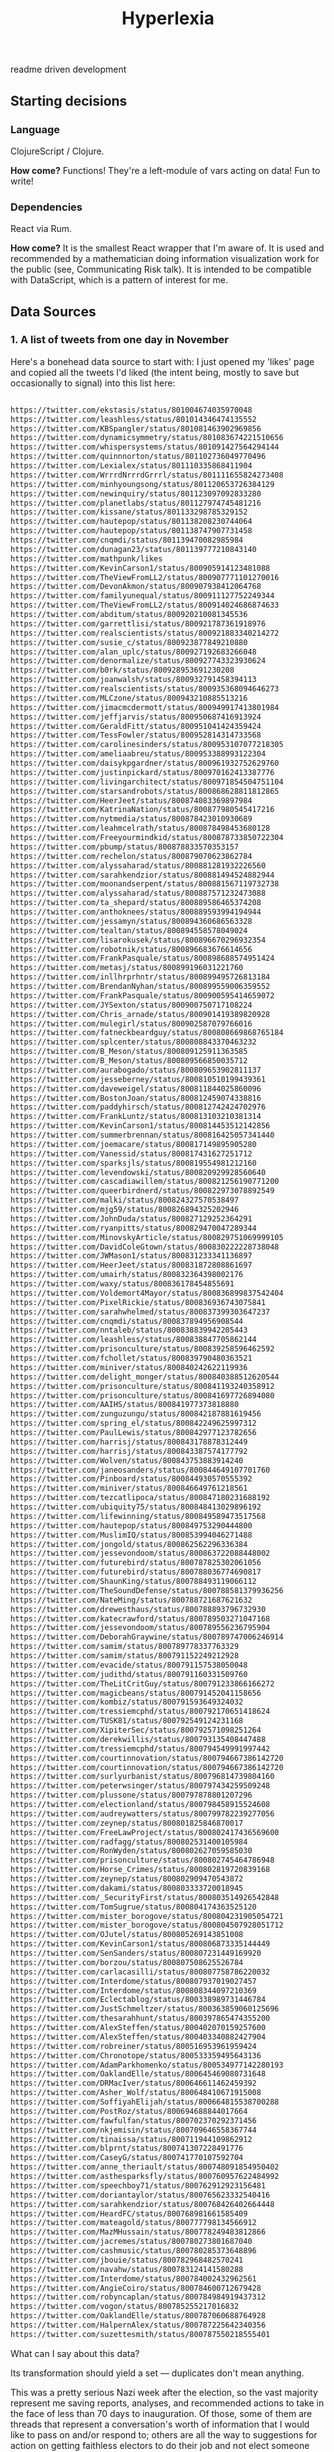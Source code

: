 #+TITLE: Hyperlexia

readme driven development

** Starting decisions
*** Language
    ClojureScript / Clojure.

    *How come?* Functions! They're a left-module of vars acting on data! Fun to write!

*** Dependencies
    React via Rum.

    *How come?* It is the smallest React wrapper that I'm aware of. It is used and recommended by a mathematician doing information visualization work for the public (see, Communicating Risk talk). It is intended to be compatible with DataScript, which is a pattern of interest for me. 

** Data Sources

*** 1. A list of tweets from one day in November 

Here's a bonehead data source to start with: I just opened my 'likes' page and copied all the tweets I'd liked (the intent being, mostly to save but occasionally to signal) into this list here:

#+BEGIN_SRC txt :tangle resources/data/likes_late_november.txt

https://twitter.com/ekstasis/status/801004674035970048
https://twitter.com/leashless/status/801014346474135552
https://twitter.com/KBSpangler/status/801081463902969856
https://twitter.com/dynamicsymmetry/status/801083674221510656
https://twitter.com/whispersystems/status/801091427564294144
https://twitter.com/quinnnorton/status/801102736049770496
https://twitter.com/Lexialex/status/801110335868411904
https://twitter.com/WrrrdNrrrdGrrrl/status/801111655824273408
https://twitter.com/minhyoungsong/status/801120653726384129
https://twitter.com/newinquiry/status/801123097092833280
https://twitter.com/planetlabs/status/801127974745481216
https://twitter.com/kissane/status/801133298785329152
https://twitter.com/hautepop/status/801138208230744064
https://twitter.com/hautepop/status/801138747907731458
https://twitter.com/cnqmdi/status/801139470082985984
https://twitter.com/dunagan23/status/801139777210843140
https://twitter.com/mathpunk/likes
https://twitter.com/KevinCarson1/status/800905914123481088
https://twitter.com/TheViewFromLL2/status/800907771101270016
https://twitter.com/DevonAkmon/status/800907938412064768
https://twitter.com/familyunequal/status/800911127752249344
https://twitter.com/TheViewFromLL2/status/800914024686874633
https://twitter.com/abditum/status/800920210081345536
https://twitter.com/garrettlisi/status/800921787361918976
https://twitter.com/realscientists/status/800921883340214272
https://twitter.com/susie_c/status/800923877849210880
https://twitter.com/alan_uplc/status/800927192683266048
https://twitter.com/denormalize/status/800927743323930624
https://twitter.com/b0rk/status/800928953691230208
https://twitter.com/joanwalsh/status/800932791458394113
https://twitter.com/realscientists/status/800935368094646273
https://twitter.com/MLCzone/status/800943210885513216
https://twitter.com/jimacmcdermott/status/800949917413801984
https://twitter.com/jeffjarvis/status/800950687416913924
https://twitter.com/GeraldFitt/status/800951041424359424
https://twitter.com/TessFowler/status/800952814314733568
https://twitter.com/carolinesinders/status/800953107077218305
https://twitter.com/ameliaabreu/status/800953388993122304
https://twitter.com/daisykpgardner/status/800961932752629760
https://twitter.com/justinpickard/status/800970162413387776
https://twitter.com/livingarchitect/status/800971854504751104
https://twitter.com/starsandrobots/status/800868628811812865
https://twitter.com/HeerJeet/status/800874083369897984
https://twitter.com/KatrinaNation/status/800877980545417216
https://twitter.com/nytmedia/status/800878423010930689
https://twitter.com/leahmcelrath/status/800878498453680128
https://twitter.com/Freeyourmindkid/status/800878733850722304
https://twitter.com/pbump/status/800878833570353157
https://twitter.com/rechelon/status/800879070623862784
https://twitter.com/alyssaharad/status/800881281932226560
https://twitter.com/sarahkendzior/status/800881494524882944
https://twitter.com/moonandserpent/status/800881567119732738
https://twitter.com/alyssaharad/status/800887571232473088
https://twitter.com/ta_shepard/status/800889586465374208
https://twitter.com/anthoknees/status/800889593994194944
https://twitter.com/jessamyn/status/800894360686563328
https://twitter.com/tealtan/status/800894558578049024
https://twitter.com/lisarokusek/status/800896670296932354
https://twitter.com/robotnik/status/800896683676614656
https://twitter.com/FrankPasquale/status/800898688574951424
https://twitter.com/metasj/status/800899196031221760
https://twitter.com/inllhrprhntr/status/800899495726813184
https://twitter.com/BrendanNyhan/status/800899559006359552
https://twitter.com/FrankPasquale/status/800900595414659072
https://twitter.com/JYSexton/status/800900750717108224
https://twitter.com/Chris_arnade/status/800901419389820928
https://twitter.com/mulegirl/status/800902587079766016
https://twitter.com/fatneckbeardguy/status/800808669868765184
https://twitter.com/splcenter/status/800808843370463232
https://twitter.com/B_Meson/status/800809125911363585
https://twitter.com/B_Meson/status/800809566850035712
https://twitter.com/aurabogado/status/800809653902811137
https://twitter.com/jesseberney/status/800810510199439361
https://twitter.com/daveweigel/status/800811844025860096
https://twitter.com/BostonJoan/status/800812459074338816
https://twitter.com/paddyhirsch/status/800812742424702976
https://twitter.com/FrankLuntz/status/800813103210381314
https://twitter.com/KevinCarson1/status/800814453512142856
https://twitter.com/summerbrennan/status/800816425057341440
https://twitter.com/joemacare/status/800817149895905280
https://twitter.com/Vanessid/status/800817431627251712
https://twitter.com/sparksjls/status/800819554981212160
https://twitter.com/levendowski/status/800820929928560640
https://twitter.com/cascadiawillem/status/800821256190771200
https://twitter.com/queerbirdnerd/status/800822973078892549
https://twitter.com/malki/status/800824327570538497
https://twitter.com/mjg59/status/800826894325202946
https://twitter.com/JohnDuda/status/800827129252364291
https://twitter.com/ryanpitts/status/800829470047289344
https://twitter.com/MinovskyArticle/status/800829751069999105
https://twitter.com/DavidColeGtown/status/800830222228738048
https://twitter.com/JWMason1/status/800831233341136897
https://twitter.com/HeerJeet/status/800831872808861697
https://twitter.com/umairh/status/800832364398002176
https://twitter.com/waxy/status/800836178454855691
https://twitter.com/Voldemort4Mayor/status/800836899837542404
https://twitter.com/PixelRickie/status/800836936743075841
https://twitter.com/sarahwhelmed/status/800837399303647237
https://twitter.com/cnqmdi/status/800837894956908544
https://twitter.com/nntaleb/status/800838839942205443
https://twitter.com/leashless/status/800838847705862144
https://twitter.com/prisonculture/status/800839258596462592
https://twitter.com/fchollet/status/800839790480363521
https://twitter.com/miniver/status/800840242622119936
https://twitter.com/delight_monger/status/800840388512620544
https://twitter.com/prisonculture/status/800841193240358912
https://twitter.com/prisonculture/status/800841697726894080
https://twitter.com/AAIHS/status/800841977373818880
https://twitter.com/zunguzungu/status/800842187881619456
https://twitter.com/spring_el/status/800842249625997312
https://twitter.com/PaulLewis/status/800842977123782656
https://twitter.com/harrisj/status/800843178878312449
https://twitter.com/harrisj/status/800843387574177792
https://twitter.com/Wolven/status/800843753883914240
https://twitter.com/janeosanders/status/800844649107701760
https://twitter.com/Pinboard/status/800844930570555392
https://twitter.com/miniver/status/800846649761218561
https://twitter.com/tezcatlipoca/status/800847180231688192
https://twitter.com/ubiquity75/status/800848413029896192
https://twitter.com/lifewinning/status/800849589473517568
https://twitter.com/hautepop/status/800849753290444800
https://twitter.com/MuslimIQ/status/800853994046271488
https://twitter.com/jongold/status/800862562296336384
https://twitter.com/jessevondoom/status/800863722088448002
https://twitter.com/futurebird/status/800787825302061056
https://twitter.com/futurebird/status/800788036774690817
https://twitter.com/ShaunKing/status/800788493119066112
https://twitter.com/TheSoundDefense/status/800788581379936256
https://twitter.com/NateMing/status/800788721687621632
https://twitter.com/drewesthaus/status/800788893796732930
https://twitter.com/katecrawford/status/800789503271047168
https://twitter.com/jessevondoom/status/800789556236795904
https://twitter.com/DeborahGraywine/status/800789747006246914
https://twitter.com/samim/status/800789778337763329
https://twitter.com/samim/status/800791152249212928
https://twitter.com/evacide/status/800791157538050048
https://twitter.com/judithd/status/800791160331509760
https://twitter.com/TheLitCritGuy/status/800791233866166272
https://twitter.com/magicbeans/status/800791452041158656
https://twitter.com/kombiz/status/800791593649324032
https://twitter.com/tressiemcphd/status/800792170651418624
https://twitter.com/TUSK81/status/800792549124231168
https://twitter.com/XipiterSec/status/800792571098251264
https://twitter.com/derekwillis/status/800793135408447488
https://twitter.com/tressiemcphd/status/800794549991997442
https://twitter.com/courtinnovation/status/800794667386142720
https://twitter.com/courtinnovation/status/800794667386142720
https://twitter.com/surlyurbanist/status/800796814739804160
https://twitter.com/peterwsinger/status/800797434259509248
https://twitter.com/plussone/status/800797878801207296
https://twitter.com/electionland/status/800798458915524608
https://twitter.com/audreywatters/status/800799782239277056
https://twitter.com/zeynep/status/800801825846870017
https://twitter.com/FreeLawProject/status/800802417436569600
https://twitter.com/radfagg/status/800802531400105984
https://twitter.com/RonWyden/status/800802627059585030
https://twitter.com/prisonculture/status/800802745464786948
https://twitter.com/Horse_Crimes/status/800802819720839168
https://twitter.com/zeynep/status/800802909470543872
https://twitter.com/dakami/status/800803333720018945
https://twitter.com/_SecurityFirst/status/800803514926542848
https://twitter.com/TomSugrue/status/800804174363525120
https://twitter.com/mister_borogove/status/800804231905054721
https://twitter.com/mister_borogove/status/800804507928051712
https://twitter.com/OJutel/status/800805269143851008
https://twitter.com/KevinCarson1/status/800806873335144449
https://twitter.com/SenSanders/status/800807231449169920
https://twitter.com/borzou/status/800807508625526784
https://twitter.com/carlacasilli/status/800807758786220032
https://twitter.com/Interdome/status/800807937019027457
https://twitter.com/Interdome/status/800808344097210369
https://twitter.com/Eclectablog/status/800338989731446784
https://twitter.com/JustSchmeltzer/status/800363859060125696
https://twitter.com/thesarahhunt/status/800397865474355200
https://twitter.com/AlexSteffen/status/800402070159257600
https://twitter.com/AlexSteffen/status/800403340882427904
https://twitter.com/robreiner/status/800516953961959424
https://twitter.com/Chronotope/status/800533359495643136
https://twitter.com/AdamParkhomenko/status/800534977142280193
https://twitter.com/OaklandElle/status/800645469080731648
https://twitter.com/DRMacIver/status/800646611462459392
https://twitter.com/Asher_Wolf/status/800648410671915008
https://twitter.com/SoffiyahElijah/status/800664815538700288
https://twitter.com/PostRoz/status/800694688844017664
https://twitter.com/fawfulfan/status/800702370292371456
https://twitter.com/nkjemisin/status/800709646558367744
https://twitter.com/tinaissa/status/800711944109862912
https://twitter.com/blprnt/status/800741307228491776
https://twitter.com/CaseyG/status/800741770107592704
https://twitter.com/anne_theriault/status/800748091854950402
https://twitter.com/asthesparksfly/status/800760957622484992
https://twitter.com/speechboy71/status/800762912923156481
https://twitter.com/doriantaylor/status/800765623332540416
https://twitter.com/sarahkendzior/status/800768426402664448
https://twitter.com/HeardFC/status/800768981661585409
https://twitter.com/mateagold/status/800777798134566912
https://twitter.com/MazMHussain/status/800778249483812866
https://twitter.com/jacremes/status/800780273801687040
https://twitter.com/cashmusic/status/800780285373648896
https://twitter.com/jbouie/status/800782968482570241
https://twitter.com/navahw/status/800783124141580288
https://twitter.com/Interdome/status/800784002432962561
https://twitter.com/AngieCoiro/status/800784600712679428
https://twitter.com/robyncaplan/status/800784984919437312
https://twitter.com/vogon/status/800785255217016832
https://twitter.com/OaklandElle/status/800787060688764928
https://twitter.com/HalpernAlex/status/800787225642340356
https://twitter.com/suzettesmith/status/800787550218555401

#+END_SRC

What can I say about this data? 

Its transformation should yield a set --- duplicates don't mean anything. 

This was a pretty serious Nazi week after the election, so the vast majority represent me saving reports, analyses, and recommended actions to take in the face of less than 70 days to inauguration. Of those, some of them are threads that represent a conversation's worth of information that I would like to pass on and/or respond to; others are all the way to suggestions for action on getting faithless electors to do their job and not elect someone who is flaunting norms and laws left and right, someone for whom there may be some credible evidence that there was hacks and fraud and idk what else; there are templates and lists for how and who to call to resist, to #NonServiam; some are mere inspiration. Of the rest, there are "I see you" faves that need nothing further but could be recorded as an instance of human feelings between humans, you monster; there are pictures and comics and such that are of brief 'heh' or are of use in the ol' emergency GIFs folder; there are books to order and read, there are connections between the national scene and the environmental racism at the Flint or Standing Rock level...

So anyway, this is a mess that is hard to look at. And yet it's important that you not look away. So can your writer's prosthesis 1) help you get a grasp on what this kind of outpouring of fear, despair, and hope can mean, and 2) get you moving on writing & action that can help? 

*** 2. Recent likes
Can you use the API to get at a list of your recent likes? 

*** 3. All Pins
There is an http method that will get you all of your links saved to Pinboard. They are not all tweets, but they are mostly tweets. The difference from the above lists are, these are tweets that sometimes have already been labeled with keywords.

** The Intended Workflow

My goal is to be able to open these, glance over them, and classify them by way of a few keywords. 

Once classified, the next goal is to use the keywords, and structures derived from keywords and sets of keywords, to pile your links into little piles of meaning. Those piles, you would also like to be able to reorder them (piles as linear) and to spread them out into patterns (piles as collections which can be spread into a board). 

It's a bit like defragging: the churn of twitter turned into collections that may be thought of in aggregate, in such a way as to become constellatory for pitches & writings. 

** specs

item
::item "Something that may be identified."
::pin
::tweet keys 
::tagged keys tags and tags set or string but neither empty
::file keys path hash

keyword
::up-set
::down-set
::singleton
::concept
::concept-lattice

routes
::?


item
::item "Something that may be identified."
::pin
::tweet keys 
::tagged keys tags and tags set or string but neither empty
::file keys path hash

keyword
::up-set
::down-set
::singleton
::concept
::concept-lattice

routes
::?

By example:

#+BEGIN_SRC clojure

(def email-regex #"^[a-zA-Z0-9._%+-]+@[a-zA-Z0-9.-]+\.[a-zA-Z]{2,63}$")
(s/def ::email-type (s/and string? #(re-matches email-regex %)))

(s/def ::acctid int?)
(s/def ::first-name string?)
(s/def ::last-name string?)
(s/def ::email ::email-type)

(s/def ::person (s/keys :req [::first-name ::last-name ::email]
                        :opt [::phone]))
#+END_SRC

** UI Components

   There must be a tweet component, with a text input field attached to enter in keywords. Upon exit from the input field, an update for the tweet's labels should be persisted.

   A selection of tweets. Say, 10, for not getting overwhelmed.
   It would be nice to be able to collect threads. But threads are a mess on twitter.

   Option to show only unlabeled tweets.
Option to show tweets labeled with some keyword or subset of keywords. 
Note: We will consider an item labeled with A, B and C to also be labeled with, say, B and C. A set of keywords given should retrieve the up-sets, though after the exact matches, and perhaps it also shows the downsets. 

*** Specifying ui components

 Here's an example from Juxt, wherein they use spec to define their data entities more precisely. That way they have better tooling around generating example data to see if their UI is getting out of whack. 

 #+BEGIN_SRC clojure

 (require '[sablono.core :as sab :include-macros true])
 (require '[cljs.spec :as s :include-macros true])

 (s/def :todo/title (s/and string? (complement str/blank?)))
 (s/def :todo/completed boolean?)
 (s/def :todos/item (s/keys :req [:todo/title :todo/completed]))
 (s/def :todos/list (s/coll-of :todos/item))
 (s/def :todos/showing #{:all :active :completed})
 (s/def :todos/view (s/keys :req [:todos/list :todos/showing]))

 (defn item [{:keys [todo/title todo/completed todo/editing]}]
   (let [class (cond-> ""
                       completed (str "completed ")
                       editing (str "editing"))]
     (sab/html
       [:li {:className class}
        [:div.view
         [:input.toggle {:type     "checkbox"
                         :checked  (and completed "checked")
                         :onChange #(do %)}]
         [:label title]
         [:button.destroy]
         [:input.edit {:ref "editField"}]]])))

 (defn todos [{:keys [todos/list todos/showing]}]
   (let [active (count (remove :todo/completed list))
         completed (- (count list) active)
         checked? (every? :todo/completed list)]
     (sab/html
       [:div#content
        [:div#todoapp
         [:header#header
          [:h1 "Todos"]
          [:input {:ref         "newField"
                   :id          "new-todo"
                   :placeholder "What needs to be done?"
                   :onKeyDown   #(do %)}]]
         [:section#main {:style (hidden (empty? list))}
          [:input#toggle-all {:type     "checkbox"
                              :onChange #(do %)
                              :checked  checked?}]
          (into [:ul#todo-list]
                (for [todo (filter (case showing
                                     :completed :todo/completed
                                     :active (complement :todo/completed)
                                     :all identity) list)]
                  (item todo)))]
         [:footer#footer {:style (hidden (empty? list))}
          [:span#todo-count
           [:strong active] (str " " (pluralize active "item") " left")]
          (into [:ul#filters {:className (name showing)}]
                (for [[x y] [["" "All"] ["active" "Active"] ["completed" "Completed"]]]
                  [:li [:a y]]))
          [:button#clear-completed (str "Clear completed (" completed ")")]]]])))

 #+END_SRC

**** Data, Interface, Action, Render
  https://juxt.pro/blog/posts/generative-ui-clojure-spec.html

  #+BEGIN_QUOTE

  *Data* and *Interface* are mostly explorative and declarative part of you codebase. You _define_ a data model that suits your business needs. You _explore_ what native calls you need to make in order to show the interface you want.

  *Action* refers to all the code you use to modify the state in response to an external event. As the application grows in complexity, take some time to keep this code clean and you’ll see is going to look mostly functional and easy to test.

  My main source of pain, you’ve probably have guessed, is the *Render* code.

  #+END_QUOTE

  "Define a data model that suits your needs"

  href
  tags

  destruct-tweet-href

  render-tweet
  it's got href s.t. it destructures
  get tweet by id (server call)

  render-tweets
  it's a seq
  each item is a tweet

  the tags get associated to the tweet in the db
  the freetext of the tweet gets into the db
  by way of the href we get the user too
  there is other data about a tweet from the api




 



*** Tweet component

 tweet
   user
   link
   text
   tag-field
   tag


 #+BEGIN_SRC clojure

   (defc tweet [{:keys [user id]}]
     "A simple view of a tweet that you can click and read using usual browser, and that you can add tags to."
     [:div.tweet
      [:span.user user]
      [:span.tweet-link [:a {:href (str "https://twitter.com/" user "/status/" id)} "follow link"]]
      [:span.tag-field "first tag, second tag"]])

 #+END_SRC

 This is not great. You'll want to handle the tag-field separately, so that you can do the autocomplete at some point. 

 #+BEGIN_SRC clojure

   (defc tag-field [tags]
     "Takes a possibly empty set of tags, will eventually have autocomplete."
     [:input {:type "text" :value (clojure.string/join tags " ")}])

 #+END_SRC
  
 (Surely there's a nice React autocomplete out there, but let's build our own stuff as much as possible rather than getting wrapped up in interoperating with other components.)

 You'll also want to aggregate.

 #+BEGIN_SRC clojure

   (defc feed [items]
     "A collection of potentially salient items that the user should review."
     (map tweet items))

 #+END_SRC




*** Read-Write-Recur

    I want my app to remind me of things that I'm in the process of reading and annotating, as well as encourage me to process my pins by adding keywords & lanes.

#+BEGIN_SRC clojure

  {
   :favorites [
               { :title "Ecology of Beauty and Strong Drink"
                :desc "Hybridization, sexual selection, freaks and weirdos, clearcutting response. Life sciences of information and culture. Infodruidism."
                :keywords "bio, dru1d, memetics, information, cyborgs"
                :uri ""},

               { :title "Quantum Techniques for Stochastic Mechanics"
                :keywords "mathematics, processes, statistics, numerical methods, linear algebra, graphical linear algebra, vector spaces"
                :uri ""}

               {:title "Manifestly Haraway"
                :type "print"
                :desc "Nature vs machines as a border war? Let's queer that. Like in Tory Amos's _The Red Baron_, in which two people get confused about 'sides' and sleep with the so-called enemy."}
    ]

   :likes [
           "November 21, 2016"
           "Recent"
           "All"
           ]
   }
#+END_SRC

Likes? Those are things that you need to process.
Favorites? Those are things that you want to read and re-read and generate material from, because they are so good that you want to have written them, that you want them inside your all*.
*** Style: Material Design

I've had trouble getting Material Design to load. I'm doing something wrong -- I'll limp along without it for a while, see if maybe I'm screwing up the stylesheets in the index.html, and then if I can't get anywhere, ask Rob for a review. 

*** localStorage
 just a note that this worked

 #+BEGIN_SRC clojure

   (.setItem js/localStorage
             "likes" "data/likes_late_november.txt")

   (println (.getItem js/localStorage "likes"))

 #+END_SRC

 except that i didn't want to store a string, i wanted what was in the path that string represented, and then i solved my problem another way.

** The Server

- Serve the app itself, with its recur data
- Search db for pins matching keywords, up-sets of keywords, down-sets of keywords
- Retrieve tweet by status ID
  - Cached?
  - Else, fetch
- Retrieve bio of twitter user
  - cached? else, fetch
- Retrieve total vocabulary of keywords
- Retrieve pin by id
- Retrieve recent likes
  - to the point of having all likes? that'd be cool
- Get follows, followers of Twitter user

*** Initializing the server
    Put 

  #+BEGIN_SRC clojure

  :ring-handler hyperlexia.server/handler

  #+END_SRC

  in the obvious place in your project.clj.

Something from juxt called =yada= claims to do http in the most right way. It looks like it might simplify away a lot of config I don't understand for Ring. Worth a shot, though it may straight up not be a ring handler and therefore be too complex for figwheel's basic http. 

#+BEGIN_SRC clojure

      [yada "1.1.44"]
      [aleph "0.4.1"]

#+END_SRC


Okay, can you hello a world? 

  #+BEGIN_SRC clojure :tangle src/hyperlexia/server.clj
    (ns hyperlexia.server
      (:require [yada.yada :as yada]))

    (def handler
      (yada/handler
       {:methods
        {:get
         {:produces "text/html"
          :response "<h1>Hello World!</h1>"}}})


  #+END_SRC

Necessary server functions:
- Talking with twitter (no CORS)
- Reading local documents into models.
  - results of Pinboard All
  - journal files
  - notes files (titled)
  - scroll files (uuid'd)

You know you might want to consider a uuid to be a 'title' just one that doesn't mean anything in and of itself. After all the file system insists on title uniqueness. 

*** Working with Twitter
Fuck, OAuth! Don't be scared. Look at an example. 

here's a second example if the below doesn't make sense: http://nerd.kelseyinnis.com/blog/2014/05/06/talking-to-yourself-a-twitter-bot-in-clojure-by-a-total-newb/

[twitter-api "0.7.8"]

#+BEGIN_SRC clojure

(ns mynamespace
  (:use
   [twitter.oauth]
   [twitter.callbacks]
   [twitter.callbacks.handlers]
   [twitter.api.restful])
  (:import
   (twitter.callbacks.protocols SyncSingleCallback)))

(def my-creds (make-oauth-creds *app-consumer-key*
                                *app-consumer-secret*
                                *user-access-token*
                                *user-access-token-secret*))

; simply retrieves the user, authenticating with the above credentials
; note that anything in the :params map gets the -'s converted to _'s
(users-show :oauth-creds my-creds :params {:screen-name "AdamJWynne"})

; supplying a custom header
(users-show :oauth-creds my-creds :params {:screen-name "AdamJWynne"} :headers {:x-blah-blah "value"})

; shows the users friends
(friendships-show :oauth-creds my-creds
                  :params {:target-screen-name "AdamJWynne"})

; use a custom callback function that only returns the body of the response
(friendships-show :oauth-creds my-creds
                  :callbacks (SyncSingleCallback. response-return-body
                                                  response-throw-error
                                                  exception-rethrow)
          :params {:target-screen-name "AdamJWynne"})

; post a text status, using the default sync-single callback
(statuses-update :oauth-creds my-creds
                 :params {:status "hello world"})

; upload a picture tweet with a text status attached, using the default sync-single callback
(statuses-update-with-media :oauth-creds *creds*
                            :body [(file-body-part "/pics/test.jpg")
                                  (status-body-part "testing")])

#+END_SRC

All of the functions follow Twitter's naming conventions; we convert a resource's path into the function name. For example:

https://api.twitter.com/1.1/account/settings is available as account-settings
https://api.twitter.com/1.1/statuses/update_with_media is available as statuses-update-with-media

Parameters are uniform across the functions. All calls can accept:

:oauth-creds is the result of the make-oauth-creds function.
:params is a map of parameters to pass, eg, list_id=123 would be {:list-id 123}
:headers adds or overrides any of the request headers sent to Twitter.
:verb overrides the HTTP verb used to make the request, for resources that support it (eg, account-settings)
:callbacks attaches a custom callback to the request.

*** Working with MongoDB
(Note: Rethink is nice but Mongo is very common so what the heck. Also it's weird to use Changefeeds in an immutable language so, I'll stick with something a little more basic.)

** Intriguing Prior Art
http://blog.yhat.com/posts/words2map.html

Words2map is kinda what I'm trying to do, I might ust be able to use their shit, but also, it makes sense to apply to this place since they are trying to overlap passions, i.e., they are doing topic modeling and I could help with that or at least have some opinions about it. 
** Hopes and Fears

*** One node in the global frequency

 Imagine a sum of frequencies and codes....
** <2016-11-23 Wed> After some designing on paper

I have taken photos of the designs. They would be agood additions to your page. They might need to be cleaned with CamScan and with inkscape or whatever. 

But that said. 

> Rum is simple, about 900 lines. But it won't teach you to make apps.

I can tell that there are new architectures that are going to get built. I don't have the expertise to evaluate which are going to succeed in what circumstances. So I've split up my concerns into roughly isolated areas:

- the front end, (or the _display_ might be a better term);
- the user environment (the abstract 'where' that someone does their work);
- actions;
- storage, 

and then I thought about the complete graph on four vertices, identifying the vertices and these concerns. 

*Front End, Storage.* If the front end is to render anything it must be able to fetch it. That might be from localStorage or indexedDb, it might be from a DataScript database, it might be a REST call. 

First impression: =localStorage= is just a property in =Window= that you are free to assign to. Its limitation is that you can only have 5MB. But we are a text app, so we can probably just use that. (Note: I looked up that 5MB in characters is about 1400 pages.) IndexedDB sounds like the cool new more complex thing that is more power than we need and requires setting up a connection. DataScript/Rum apps look cool. REST is perhaps too old and too RPC-like for this -- might want to send all the data inside the server-rendered page set to Window.localStorage, and save the server calling for events. (CQRS!)

*Front End, Actions.* The types of user input (things that add data, things that reduce, expand, or change the viewed selection) must be defined and named. Front end uses actions to emit commands to the CQRSystem. 

*Actions, Store.* The store must accept commands as well as queries. The actions don't care how they are stored. 

*Front End, User Environment.* A chronic frustration is the difference between the very full-featured and hella optimized environment you can design on your local Arch machine --- your text editor, your backup strategies, presence or absence of notifications, that kind of thing --- and the pretty (and standards-compliant) pages you can make in a browser but cannot interact with as optimally. (I like my keyboard shortcuts ok.) 

The tack I'm going to take is, use the web app for Reading and Marking, and using the local environment for Composing. This means I'm going to want a way to, having developed a board that I like and want to compose from, ship it / a url to it / both to a file that I can interact with locally. I think this means I just mint urls for boards, and provide a share link so that I can copy it into my text editor? 

*User Environment, Store.* I saw a demo by RTFeldman of something he called Dreamwriter. It was an offline-first app. It permitted file downloading --- that makes me think of, something that you wake up and check out in the morning, and when you've done some marking and reading, you can generaate a composition URL to refer to but you can also download a formatted text file for editing into whatever piece you've decided to work on. I don't really know. 

*User Environment, Actions.* Something like a 'begin composition' action, which kicks you from the open-mode browsing around of things to read and things to associate into a mode where you know what board you're working on and you've got something to get started. 

++

That notion of the architecture makes a degree of sense, but my entry point given what I am most interested in learning is the front end, and a data-first-or-early approach. 

NEXT TIME: 
- include material design
- Make a tweet card out of that material
- Figure out how you're going to get at your November 21st data

UX REVIEW:
Link to twitter should open in new tab and follow it. 
